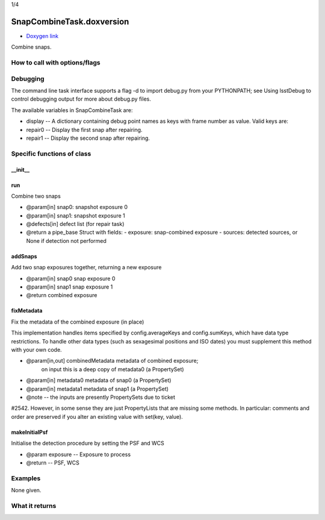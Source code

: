
1/4

SnapCombineTask.doxversion
=========================

- `Doxygen link`_
.. _Doxygen link: https://lsst-web.ncsa.illinois.edu/doxygen/x_masterDoxyDoc/classlsst_1_1pipe_1_1tasks_1_1snap_combine_1_1_snap_combine_task.html#SnapCombineTask_

Combine snaps.

How to call with options/flags
++++++++++++++++++++++++++++++

Debugging
+++++++++ 

The command line task interface supports a flag -d to import debug.py from your PYTHONPATH; see Using lsstDebug to control debugging output for more about debug.py files.

The available variables in SnapCombineTask are:

- display -- A dictionary containing debug point names as keys with frame number as value. Valid keys are:

- repair0 -- Display the first snap after repairing.
- repair1 -- Display the second snap after repairing.

Specific functions of class
+++++++++++++++++++++++++++

__init__
---------


run
---------

Combine two snaps

- @param[in] snap0: snapshot exposure 0
- @param[in] snap1: snapshot exposure 1
- @defects[in] defect list (for repair task)
- @return a pipe_base Struct with fields:
  - exposure: snap-combined exposure
  - sources: detected sources, or None if detection not performed

  
addSnaps
---------
Add two snap exposures together, returning a new exposure

- @param[in] snap0 snap exposure 0
- @param[in] snap1 snap exposure 1
- @return combined exposure


fixMetadata
------------
Fix the metadata of the combined exposure (in place)

This implementation handles items specified by config.averageKeys and
config.sumKeys, which have data type restrictions. To handle other
data types (such as sexagesimal positions and ISO dates) you must
supplement this method with your own code.

- @param[in,out] combinedMetadata metadata of combined exposure;
    on input this is a deep copy of metadata0 (a PropertySet)
- @param[in] metadata0 metadata of snap0 (a PropertySet)
- @param[in] metadata1 metadata of snap1 (a PropertySet)

- @note --  the inputs are presently PropertySets due to ticket
#2542. However, in some sense they are just PropertyLists that are
missing some methods. In particular: comments and order are preserved
if you alter an existing value with set(key, value).

makeInitialPsf
---------------
Initialise the detection procedure by setting the PSF and WCS

- @param exposure -- Exposure to process
- @return -- PSF, WCS 



Examples
++++++++

None given.

What it returns
+++++++++++++++

